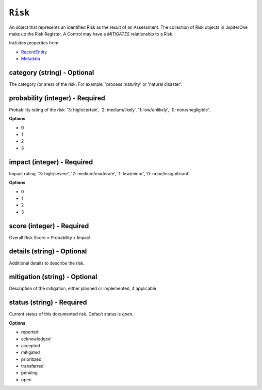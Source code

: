 ``Risk``
========

An object that represents an identified Risk as the result of an Assessment. The collection of Risk objects in JupiterOne make up the Risk Register. A Control may have a `MITIGATES` relationship to a Risk.

Includes properties from:

* `RecordEntity <RecordEntity.html>`_
* `Metadata <Metadata.html>`_

category (string) - Optional
----------------------------

The category (or area) of the risk. For example, 'process maturity' or 'natural disaster'.

probability (integer) - Required
--------------------------------

Probability rating of the risk: '3: high/certain', '2: medium/likely', '1: low/unlikely', '0: none/negligible'.

**Options**

* 0
* 1
* 2
* 3

impact (integer) - Required
---------------------------

Impact rating. '3: high/severe', '2: medium/moderate', '1: low/minor', '0: none/insignificant'.

**Options**

* 0
* 1
* 2
* 3

score (integer) - Required
--------------------------

Overall Risk Score = Probability x Impact

details (string) - Optional
---------------------------

Additional details to describe the risk.

mitigation (string) - Optional
------------------------------

Description of the mitigation, either planned or implemented, if applicable.

status (string) - Required
--------------------------

Current status of this documented risk. Default status is `open`.

**Options**

* reported
* acknowledged
* accepted
* mitigated
* prioritized
* transferred
* pending
* open